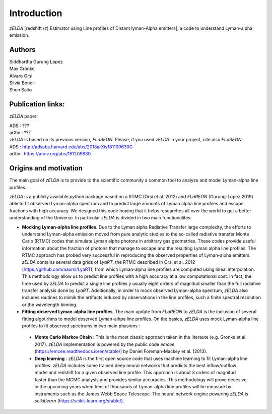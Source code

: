 Introduction
============

`zELDA` [redshift (`z`) Estimator using Line profiles of Distant lyman-Alpha emitters], a code to understand Lyman-alpha emission.

Authors
*******

| Siddhartha Gurung Lopez
| Max Gronke
| Alvaro Orsi
| Silvia Bonoli
| Shun Saito

Publication links:
******************

`zELDA` paper:

| ADS   : ???
| arXiv : ???

| `zELDA` is based on its previous version, `FLaREON`. Please, if you used `zELDA` in your project, cite also `FLaREON`:

| ADS   : http://adsabs.harvard.edu/abs/2018arXiv181109630G
| arXiv : https://arxiv.org/abs/1811.09630

Origins and motivation
**********************

The main goal of `zELDA` is to provide to the scientific community a common tool to analyze and model Lyman-alpha line profiles. 


`zELDA` is a publicly available `python` package based on a RTMC (Orsi et al. 2012) and `FLaREON` (Gurung-Lopez 2019) able to fit observed Lyman-alpha spectrum and to predict large amounts of Lyman alpha line profiles and escape fractions with high accuracy. We designed this code hoping that it helps researches all over the world to get a better understanding of the Universe. In particular `zELDA` is divided in two main functionalites:

*  **Mocking Lyman-alpha line profiles**. Due to the Lyman alpha Radiative Transfer large complexity, the efforts to understand Lyman-alpha emission moved from pure analytic studies to the so-called radiative transfer Monte Carlo (RTMC) codes that simulate Lyman alpha photons in arbitrary gas geometries. These codes provide useful information about the fraction of photons that manage to escape and the resulting Lyman alpha line profiles. The RTMC approach has probed very successful in reproducing the observed properties of Lyman-alpha emitters. `zELDA` contains several data grids of `LyaRT`, the RTMC described in Orsi et al. 2012 (https://github.com/aaorsi/LyaRT), from which Lyman-alpha line profiles are computed using lineal interpolation. This methodology allow us to predict line profiles with a high accuracy at a low computational cost. In fact, the time used by `zELDA` to predict a single line profiles y usually eight orders of magnitud smaller than the full radiative transfer analysis done by `LyaRT`. Additionally, in order to mock observed Lyman-alpha spectrum, `zELDA` also includes routines to mimik the artifacts induced by observations in the line profiles, such a finite spectral resolution or the wavelength binning. 
*  **Fitting observed Lyman-alpha line profiles**. The main update from `FLaREON` to `zELDA` is the inclusion of several fitting algotirhms to model observed Lyman-alhpa line profiles. On the basics, `zELDA` uses mock Lyman-alpha line profiles to fit observed spectrums in two main phasions :

  *  **Monte Carlo Markov Chain** : This is the most classic approach taken in the literaute (e.g. Gronke et al. 2017). `zELDA` implementation is powered by the public code `emcee` (https://emcee.readthedocs.io/en/stable/) by Daniel Foreman-Mackey et al. (2013). 
  
  *  **Deep learning** : `zELDA` is the first open source code that uses machine learning to fit Lyman-alpha line profiles. `zELDA` includes some trained deep neural networks that predicts the best inflow/outflow model and redshift for a given observed line profile. This approach is about 3 orders of magnitud faster than the MCMC analysis and provides similar accuracies. This methodology will prove decesive in the upcoming years when tens of thousands of Lyman-alpha line profiles will be measure by instruments such as the James Webb Space Telescope. The neural network engine powering `zELDA` is `scikitlearn` (https://scikit-learn.org/stable/).  








